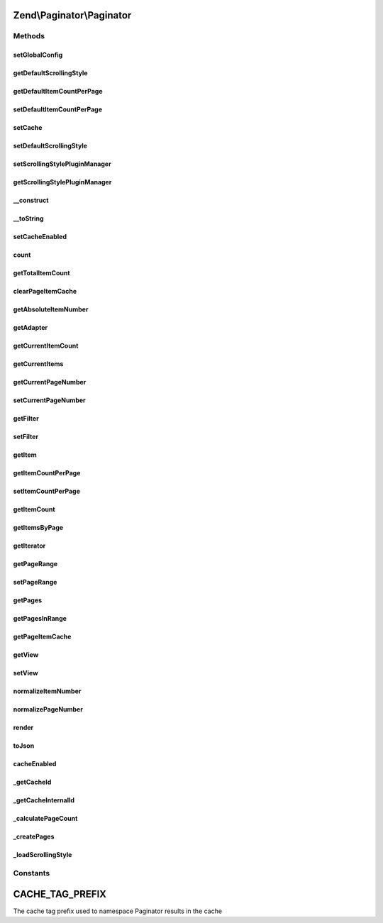 .. Paginator/Paginator.php generated using docpx on 01/30/13 03:32am


Zend\\Paginator\\Paginator
==========================

Methods
+++++++

setGlobalConfig
---------------

.. function:: setGlobalConfig()


    Set a global config

    :param array|\Traversable: 

    :throws Exception\InvalidArgumentException: 



getDefaultScrollingStyle
------------------------

.. function:: getDefaultScrollingStyle()


    Returns the default scrolling style.

    :rtype: string 



getDefaultItemCountPerPage
--------------------------

.. function:: getDefaultItemCountPerPage()


    Get the default item count per page

    :rtype: int 



setDefaultItemCountPerPage
--------------------------

.. function:: setDefaultItemCountPerPage()


    Set the default item count per page

    :param int: 



setCache
--------

.. function:: setCache()


    Sets a cache object

    :param CacheStorage: 



setDefaultScrollingStyle
------------------------

.. function:: setDefaultScrollingStyle()


    Sets the default scrolling style.

    :param string: 



setScrollingStylePluginManager
------------------------------

.. function:: setScrollingStylePluginManager()



getScrollingStylePluginManager
------------------------------

.. function:: getScrollingStylePluginManager()


    Returns the scrolling style manager.  If it doesn't exist it's
    created.

    :rtype: ScrollingStylePluginManager 



__construct
-----------

.. function:: __construct()


    Constructor.

    :param AdapterInterface|AdapterAggregateInterface: 

    :throws Exception\InvalidArgumentException: 



__toString
----------

.. function:: __toString()


    Serializes the object as a string.  Proxies to {@link render()}.

    :rtype: string 



setCacheEnabled
---------------

.. function:: setCacheEnabled()


    Enables/Disables the cache for this instance

    :param bool: 

    :rtype: Paginator 



count
-----

.. function:: count()


    Returns the number of pages.

    :rtype: integer 



getTotalItemCount
-----------------

.. function:: getTotalItemCount()


    Returns the total number of items available.

    :rtype: integer 



clearPageItemCache
------------------

.. function:: clearPageItemCache()


    Clear the page item cache.

    :param int: 

    :rtype: Paginator 



getAbsoluteItemNumber
---------------------

.. function:: getAbsoluteItemNumber()


    Returns the absolute item number for the specified item.

    :param integer: Relative item number
    :param integer: Page number

    :rtype: integer 



getAdapter
----------

.. function:: getAdapter()


    Returns the adapter.

    :rtype: AdapterInterface 



getCurrentItemCount
-------------------

.. function:: getCurrentItemCount()


    Returns the number of items for the current page.

    :rtype: integer 



getCurrentItems
---------------

.. function:: getCurrentItems()


    Returns the items for the current page.

    :rtype: Traversable 



getCurrentPageNumber
--------------------

.. function:: getCurrentPageNumber()


    Returns the current page number.

    :rtype: integer 



setCurrentPageNumber
--------------------

.. function:: setCurrentPageNumber()


    Sets the current page number.

    :param integer: Page number

    :rtype: Paginator $this



getFilter
---------

.. function:: getFilter()


    Get the filter

    :rtype: FilterInterface 



setFilter
---------

.. function:: setFilter()


    Set a filter chain

    :param FilterInterface: 

    :rtype: Paginator 



getItem
-------

.. function:: getItem()


    Returns an item from a page.  The current page is used if there's no
    page specified.

    :param integer: Item number (1 to itemCountPerPage)
    :param integer: 

    :throws Exception\InvalidArgumentException: 

    :rtype: mixed 



getItemCountPerPage
-------------------

.. function:: getItemCountPerPage()


    Returns the number of items per page.

    :rtype: integer 



setItemCountPerPage
-------------------

.. function:: setItemCountPerPage()


    Sets the number of items per page.

    :param integer: 

    :rtype: Paginator $this



getItemCount
------------

.. function:: getItemCount()


    Returns the number of items in a collection.

    :param mixed: Items

    :rtype: integer 



getItemsByPage
--------------

.. function:: getItemsByPage()


    Returns the items for a given page.

    :param integer: 

    :rtype: mixed 



getIterator
-----------

.. function:: getIterator()


    Returns a foreach-compatible iterator.


    :rtype: Traversable 



getPageRange
------------

.. function:: getPageRange()


    Returns the page range (see property declaration above).

    :rtype: integer 



setPageRange
------------

.. function:: setPageRange()


    Sets the page range (see property declaration above).

    :param integer: 

    :rtype: Paginator $this



getPages
--------

.. function:: getPages()


    Returns the page collection.

    :param string: Scrolling style

    :rtype: array 



getPagesInRange
---------------

.. function:: getPagesInRange()


    Returns a subset of pages within a given range.

    :param integer: Lower bound of the range
    :param integer: Upper bound of the range

    :rtype: array 



getPageItemCache
----------------

.. function:: getPageItemCache()


    Returns the page item cache.

    :rtype: array 



getView
-------

.. function:: getView()


    Retrieves the view instance.
    
    If none registered, instantiates a PhpRenderer instance.

    :rtype: \Zend\View\Renderer\RendererInterface|null 



setView
-------

.. function:: setView()


    Sets the view object.

    :param \Zend\View\Renderer\RendererInterface: 

    :rtype: Paginator 



normalizeItemNumber
-------------------

.. function:: normalizeItemNumber()


    Brings the item number in range of the page.

    :param integer: 

    :rtype: integer 



normalizePageNumber
-------------------

.. function:: normalizePageNumber()


    Brings the page number in range of the paginator.

    :param integer: 

    :rtype: integer 



render
------

.. function:: render()


    Renders the paginator.

    :param \Zend\View\Renderer\RendererInterface: 

    :rtype: string 



toJson
------

.. function:: toJson()


    Returns the items of the current page as JSON.

    :rtype: string 



cacheEnabled
------------

.. function:: cacheEnabled()


    Tells if there is an active cache object
    and if the cache has not been disabled

    :rtype: bool 



_getCacheId
-----------

.. function:: _getCacheId()


    Makes an Id for the cache
    Depends on the adapter object and the page number
    
    Used to store item in cache from that Paginator instance
     and that current page

    :param int: 

    :rtype: string 



_getCacheInternalId
-------------------

.. function:: _getCacheInternalId()


    Get the internal cache id
    Depends on the adapter and the item count per page
    
    Used to tag that unique Paginator instance in cache

    :rtype: string 



_calculatePageCount
-------------------

.. function:: _calculatePageCount()


    Calculates the page count.

    :rtype: integer 



_createPages
------------

.. function:: _createPages()


    Creates the page collection.

    :param string: Scrolling style

    :rtype: \stdClass 



_loadScrollingStyle
-------------------

.. function:: _loadScrollingStyle()


    Loads a scrolling style.

    :param string: 

    :rtype: ScrollingStyleInterface 

    :throws: Exception\InvalidArgumentException 





Constants
+++++++++

CACHE_TAG_PREFIX
================

The cache tag prefix used to namespace Paginator results in the cache

